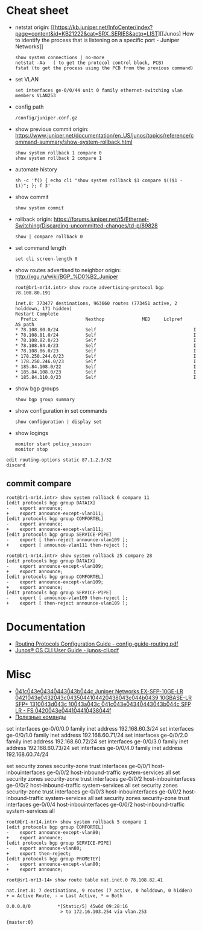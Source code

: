 * Cheat sheet

- netstat
  origin: [[https://kb.juniper.net/InfoCenter/index?page=content&id=KB21222&cat=SRX_SERIES&actp=LIST][[Junos] How to identify the process that is listening on a specific port - Juniper Networks]]
  : show system connections | no-more
  : netstat –Aa   ( to get the protocol control block, PCB)
  : fstat (to get the process using the PCB from the previous command)

- set VLAN
  : set interfaces ge-0/0/44 unit 0 family ethernet-switching vlan members VLAN253

- config path
  : /config/juniper.conf.gz

- show previous commit
  origin: https://www.juniper.net/documentation/en_US/junos/topics/reference/command-summary/show-system-rollback.html
  : show system rollback 1 compare 0
  : show system rollback 2 compare 1

- automate history
  : sh -c 'f() { echo cli "show system rollback $1 compare $(($1 - 1))"; }; f 3'

- show commit
  : show system commit

- rollback
  origin: https://forums.juniper.net/t5/Ethernet-Switching/Discarding-uncommitted-changes/td-p/89828
  : show | compare rollback 0

- set command length
  : set cli screen-length 0

- show routes advertised to neighbor
  origin: http://xgu.ru/wiki/BGP_%D0%B2_Juniper
  #+BEGIN_EXAMPLE
    root@br1-mr14.intr> show route advertising-protocol bgp 78.108.80.191

    inet.0: 773477 destinations, 963660 routes (773451 active, 2 holddown, 171 hidden)
    Restart Complete
      Prefix                  Nexthop              MED     Lclpref    AS path
    ,* 78.108.80.0/24          Self                                    I
    ,* 78.108.81.0/24          Self                                    I
    ,* 78.108.82.0/23          Self                                    I
    ,* 78.108.84.0/23          Self                                    I
    ,* 78.108.86.0/23          Self                                    I
    ,* 178.250.244.0/23        Self                                    I
    ,* 178.250.246.0/23        Self                                    I
    ,* 185.84.108.0/22         Self                                    I
    ,* 185.84.108.0/23         Self                                    I
    ,* 185.84.110.0/23         Self                                    I
  #+END_EXAMPLE

- show bgp groups
  : show bgp group summary

- show configuration in set commands
  : show configuration | display set

- show logings
  : monitor start policy_session
  : monitor stop

#+BEGIN_EXAMPLE
  edit routing-options static 87.1.2.3/32
  discard
#+END_EXAMPLE

** commit compare

#+BEGIN_EXAMPLE
root@br1-mr14.intr> show system rollback 6 compare 11 
[edit protocols bgp group DATAIX]
-    export announce;
+    export announce-except-vlan111;
[edit protocols bgp group COMFORTEL]
-    export announce;
+    export announce-except-vlan111;
[edit protocols bgp group SERVICE-PIPE]
-    export [ then-reject announce-vlan109 ];
+    export [ announce-vlan111 then-reject ];
#+END_EXAMPLE

#+BEGIN_EXAMPLE
root@br1-mr14.intr> show system rollback 25 compare 28    
[edit protocols bgp group DATAIX]
-    export announce-except-vlan109;
+    export announce;
[edit protocols bgp group COMFORTEL]
-    export announce-except-vlan109;
+    export announce;
[edit protocols bgp group SERVICE-PIPE]
-    export [ announce-vlan109 then-reject ];
+    export [ then-reject announce-vlan109 ];
#+END_EXAMPLE

* Documentation
- [[https://www.juniper.net/documentation/partners/ibm/junos11.4-oemlitedocs/config-guide-routing.pdf][Routing Protocols Configuration Guide - config-guide-routing.pdf]]
- [[https://www.juniper.net/documentation/en_US/junos/information-products/pathway-pages/junos-cli/junos-cli.pdf][Junos® OS CLI User Guide - junos-cli.pdf]]

* Misc

- [[https://www.fs.com/ru/products/11581.html][\u041c\u043e\u0434\u0443\u043b\u044c Juniper Networks EX-SFP-10GE-LR \u0421\u043e\u0432\u043c\u0435\u0441\u0442\u0438\u043c\u044b\u0439 10GBASE-LR SFP+ 1310\u043d\u043c 10\u043a\u043c \u041c\u043e\u0434\u0443\u043b\u044c SFP LR - FS \u0420\u043e\u0441\u0441\u0438\u044f]]
- [[https://habr.com/en/sandbox/80771/][Полезные команды]]

set interfaces ge-0/0/0.0 family inet address 192.168.60.3/24
set interfaces ge-0/0/1.0 family inet address 192.168.60.71/24
set interfaces ge-0/0/2.0 family inet address 192.168.60.72/24
set interfaces ge-0/0/3.0 family inet address 192.168.60.73/24
set interfaces ge-0/0/4.0 family inet address 192.168.60.74/24

set security zones security-zone trust interfaces ge-0/0/1 host-inbouinterfaces ge-0/0/2 host-inbound-traffic system-services all
set security zones security-zone trust interfaces ge-0/0/2 host-inbouinterfaces ge-0/0/2 host-inbound-traffic system-services all
set security zones security-zone trust interfaces ge-0/0/3 host-inbouinterfaces ge-0/0/2 host-inbound-traffic system-services all
set security zones security-zone trust interfaces ge-0/0/4 host-inbouinterfaces ge-0/0/2 host-inbound-traffic system-services all

#+begin_example
  root@br1-mr14.intr> show system rollback 5 compare 1    
  [edit protocols bgp group COMFORTEL]
  -    export announce-except-vlan80;
  +    export announce;
  [edit protocols bgp group SERVICE-PIPE]
  -    export announce-vlan80;
  +    export then-reject;
  [edit protocols bgp group PROMETEY]
  -    export announce-except-vlan80;
  +    export announce;
#+end_example

#+begin_example
root@sr1-mr13-14> show route table nat.inet.0 78.108.82.41 

nat.inet.0: 7 destinations, 9 routes (7 active, 0 holddown, 0 hidden)
+ = Active Route, - = Last Active, * = Both

0.0.0.0/0          *[Static/5] 45w6d 09:28:16
                    > to 172.16.103.254 via vlan.253

{master:0}
#+end_example
